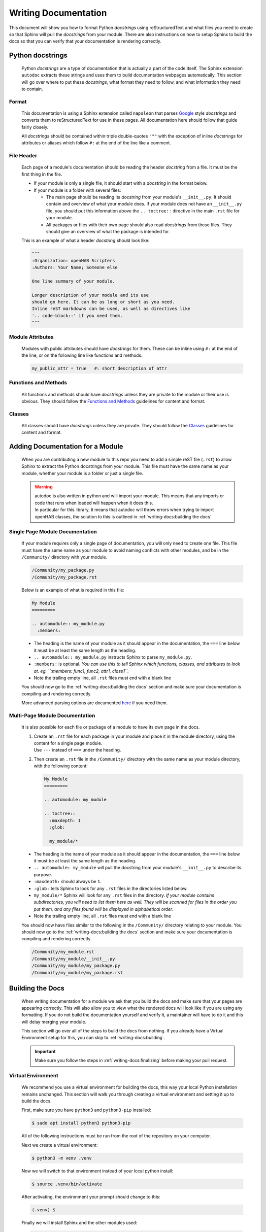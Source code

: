 *********************
Writing Documentation
*********************

This document will show you how to format Python *docstrings* using
reStructuredText and what files you need to create so that Sphinx will pull the
*docstrings* from your module. There are also instructions on how to setup
Sphinx to build the docs so that you can verify that your documentation is
rendering correctly.


Python docstrings
=================

  Python *docstrings* are a type of documentation that is actually a part of
  the code itself. The Sphinx extension ``autodoc`` extracts these strings and
  uses them to build documentation webpages automatically. This section will go
  over where to put these *docstrings*, what format they need to follow, and
  what information they need to contain.

Format
------

    This documentation is using a Sphinx extension called ``napoleon`` that
    parses `Google <https://google.github.io/styleguide/pyguide.html#38-comments-and-docstrings>`_
    style *docstrings* and converts them to reStructuredText for use in these
    pages. All documentation here should follow that guide fairly closely.

    All *docstrings* should be contained within triple double-quotes ``"""``
    with the exception of inline *docstrings* for attributes or aliases which
    follow ``#:`` at the end of the line like a comment.

File Header
-----------

    Each page of a module's documentation should be reading the header
    *docstring* from a file. It must be the first thing in the file.

    * If your module is only a single file, it should start with a *docstring*
      in the format below.
    * If your module is a folder with several files:

      * The main page should be reading its *docstring* from your module's
        ``__init__.py``. It should contain and overview of what your module
        does. If your module does not have an ``__init__.py`` file, you should
        put this information above the ``.. toctree::`` directive in the main
        ``.rst`` file for your module.
      * All packages or files with their own page should also read *docstrings*
        from those files. They should give an overview of what the package is
        intended for.

    This is an example of what a header *docstring* should look like:

    .. code-block::

      """
      :Organization: openHAB Scripters
      :Authors: Your Name; Someone else

      One line summary of your module.

      Longer description of your module and its use
      should go here. It can be as long or short as you need.
      Inline reST markdowns can be used, as well as directives like
      '.. code-block::' if you need them.
      """

Module Attributes
-----------------

    Modules with public attributes should have *docstrings* for them. These can
    be inline using ``#:`` at the end of the line, or on the following line
    like functions and methods.

    .. code-block::

      my_public_attr = True   #: short description of attr

Functions and Methods
---------------------

    All functions and methods should have *docstrings* unless they are private
    to the module or their use is obvious. They should follow the
    `Functions and Methods <https://google.github.io/styleguide/pyguide.html#383-functions-and-methods>`_
    guidelines for content and format.

Classes
-------

    All classes should have *docstrings* unless they are private. They should
    follow the `Classes <https://google.github.io/styleguide/pyguide.html#384-classes>`_
    guidelines for content and format.


Adding Documentation for a Module
=================================

  When you are contributing a new module to this repo you need to add a simple
  reST file (``.rst``) to allow Sphinx to extract the Python docstrings from
  your module. This file must have the same name as your module, whether your
  module is a folder or just a single file.

  .. warning::
    | autodoc is also written in python and will import your module. This means
      that any imports or code that runs when loaded will happen when it does
      this.
    | In particular for this library, it means that autodoc will throw errors
      when trying to import openHAB classes, the solution to this is outlined
      in :ref:`writing-docs:building the docs`

Single Page Module Documentation
--------------------------------

    If your module requires only a single page of documentation, you will only
    need to create one file. This file must have the same name as your module
    to avoid naming conflicts with other modules, and be in the
    ``/Community/`` directory with your module.

    .. code-block:: bash

      /Community/my_package.py
      /Community/my_package.rst

    Below is an example of what is required in this file:

    .. code-block:: rest

      My Module
      =========

      .. automodule:: my_module.py
        :members:


    * The heading is the name of your module as it should appear in the
      documentation, the ``===`` line below it must be at least the same length
      as the heading.
    * ``.. automodule:: my_module.py`` instructs Sphinx to parse ``my_module.py``.
    * ``:members:`` is optional. *You can use this to tell Sphinx which
      functions, classes, and attributes to look at. eg. ``:members: func1,
      func2, attr1, class1``.*
    * Note the trailing empty line, all ``.rst`` files must end with a blank line

    You should now go to the :ref:`writing-docs:building the docs` section and
    make sure your documentation is compiling and rendering correctly.

    More advanced parsing options are documented `here <http://www.sphinx-doc.org/en/master/usage/extensions/autodoc.html>`_
    if you need them.

Multi-Page Module Documentation
-------------------------------

    It is also possible for each file or package of a module to have its own
    page in the docs.

    1.  | Create an ``.rst`` file for each package in your module and place it
          in the module directory, using the content for a single page module.
        | Use ``---`` instead of ``===`` under the heading.
    2.  Then create an ``.rst`` file in the ``/Community/`` directory
        with the same name as your module directory, with the following content:

        .. code-block:: rest

          My Module
          =========

          .. automodule: my_module

          .. toctree::
            :maxdepth: 1
            :glob:

            my_module/*


    * The heading is the name of your module as it should appear in the
      documentation, the ``===`` line below it must be at least the same length
      as the heading.
    * ``.. automodule: my_module`` will pull the docstring from your module's
      ``__init__.py`` to describe its purpose.
    * ``:maxdepth:`` should always be ``1``.
    * ``:glob:`` tells Sphinx to look for any ``.rst`` files in the directories
      listed below.
    * ``my_module/*`` Sphinx will look for any ``.rst`` files in the directory.
      *If your module contains subdirectories, you will need to list them here
      as well. They will be scanned for files in the order you put them, and
      any files found will be displayed in alphabetical order.*
    * Note the trailing empty line, all ``.rst`` files must end with a blank line

    You should now have files similar to the following in the
    ``/Community/`` directory relating to your module. You should now
    go to the :ref:`writing-docs:building the docs` section and make sure your
    documentation is compiling and rendering correctly.

    .. code-block:: bash

      /Community/my_module.rst
      /Community/my_module/__init__.py
      /Community/my_module/my_package.py
      /Community/my_module/my_package.rst


Building the Docs
=================

  When writing documentation for a module we ask that you build the
  docs and make sure that your pages are appearing correctly. This will also
  allow you to view what the rendered docs will look like if you are using
  any formatting. If you do not build the documentation yourself and verify it,
  a maintainer will have to do it and this will delay merging your module.

  This section will go over all of the steps to build the docs from nothing.
  If you already have a Virtual Environment setup for this, you can skip to
  :ref:`writing-docs:building`.

  .. important::
    Make sure you follow the steps in :ref:`writing-docs:finalizing` before
    making your pull request.

Virtual Environment
-------------------

    We recommend you use a virtual environment for building the docs, this way
    your local Python installation remains unchanged. This section will walk
    you through creating a virtual environment and setting it up to build the
    docs.

    First, make sure you have ``python3`` and ``python3-pip`` installed:

    .. code-block:: bash

      $ sudo apt install python3 python3-pip

    All of the following instructions must be run from the root of the
    repository on your computer.

    Next we create a virtual environment:

    .. code-block:: bash

      $ python3 -m venv .venv

    Now we will switch to that environment instead of your local python install:

    .. code-block:: bash

      $ source .venv/bin/activate

    After activating, the environment your prompt should change to this:

    .. code-block:: bash

      (.venv) $

    Finally we will install Sphinx and the other modules used:

    .. code-block:: bash

      (.venv) $ pip3 install sphinx mock

Building
--------

    Once you have created the ``.rst`` files needed for your module to be
    documented you need to have Sphinx rebuild the html files.

    From the repo root, first make sure you are using your virtual environment:

    .. code-block:: bash

      $ source .venv/bin/activate

    Then run Sphinx build:

    .. code-block:: bash

      (.venv) $ sphinx-build Sphinx/ docs/

    | This should produce some output and end with ``build succeeded.``
    | If the build produces any errors, they must be fixed before your pull
      request can be merged. If you are seeing any Import Errors, see the next
      section. If you are seeing other errors and are not able to resolve them,
      make your pull request and ask for help.

Import Errors
-------------

    In order to read the *docstrings* from your module, ``autodoc`` needs to
    import it. This can lead to issues trying to import modules that the
    Sphinx environment doesn't have access to.

    In our particular case, this includes every Java import. Thankfully there
    are ways around this. The easiest way is adding the base module name to
    ``autodoc_mock_imports`` in ``/Sphinx/conf.py``. The most common ``org``
    and ``java`` modules are already there.

    If ``org`` is removed from that list, you will see errors like this:

    .. code-block:: bash

      WARNING: autodoc: failed to import module 'date' from module 'core'; the following exception was raised:
      No module named 'org'

    You may encounter a case where excluding an entire module is not possible.
    For example, in this library's core, it loads an automation scope from
    openHAB. This scope must be loaded at runtime and so does not exist if you
    simply import ``core.jsr223``. So when other packages in the core try to
    import ``core.jsr223.scope`` it produces errors, but excluding ``core``
    would result in the module as a whole being ignored. When you need to
    exclude only a specific package you can add it to the ``MOCK_MODULES`` list.

Finalizing
----------

    Once you are satisfied with the documentation and ready to make or
    finalize your pull request, it will be necessary to completely rebuild the
    html docs.

    Sphinx only generates the pages that have changed when it builds. This
    means that any pages that are unchanged will not have an updated
    navigation menu showing any new pages or sections that have been added.

    When you are ready, simply delete the entire contents of the ``docs``
    directory and run ``sphinx-build`` following the instructions above.
    That's it!


Formatting
==========

  The following is a summary of useful reStructuredText inline markdowns and
  directives. Any of these can be used in the ``.rst`` files you create, or
  directly in the docstrings in your ``.py`` files. You can find examples in
  the ``core`` module.

Emphasis
--------

    * Text can be made *italic* by surrounding it with single asterisks
      ``*italic*``
    * Text can be made **bold** by surrounding it with two asterisks
      ``**bold**``
    * Inline code ``like this`` is done with two ticks: ````like this````
    * The content between these symbols may not start or end with whitespace
      ``* wrong*``

Codeblocks
----------

    Codeblocks are created using the ``.. code-block:: [language]`` directive.
    The language is optional, and will default to ``python3``. Any text below
    the directive that is indented will be part of the block.

    .. code-block:: rest

      This is a normal text paragraph. The next paragraph is a code sample

      .. code-block:: rest

        It is not **processed** in any way, except
        that the indentation is removed.

        It can span multiple ``lines``.

      This is a normal text paragraph again.

Hyperlinks
----------

    External links can be made inline like this:

    .. code-block:: rest

      This file is `here <https://github.com/OH-Jython-Scripters/openhab2-jython/tree/master/Sphinx/writing-docs.rst>`_

    or separately like this:

    .. code-block:: rest

      This file is `here`_

      .. _here: https://github.com/OH-Jython-Scripters/openhab2-jython/tree/master/Sphinx/writing-docs.rst

    You can also link to other sections on any page like this:

    .. code-block:: rest

      This section is :ref:`writing-docs:hyperlinks`

    or documents within this documentation:

    .. code-block:: rest

      This page is :doc:`writing-docs`

Field Lists
-----------

    | Field lists should be used to detail class and function arguments and
      returns. They should also be used to detail class and module attributes.
    | *This will be done automatically when pulling docstrings from code*

    .. code-block:: rest

      :param my_arg: Description of argument
      :attr my_attr: Description of attribute
      :returns: Function return value

Images
------

    Images can be inserted using the following:

    .. code-block:: rest

        .. image:: community/my_module/picture.png
            :width: 50%
            :alt: image alt text
            :align: center
            :target: http://link-to-some-page

    The options listed below the image directive are all optional.

    Any images should be put in ``/Sphinx/_static/community/my_module/``
